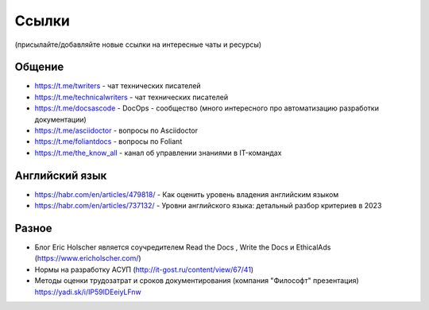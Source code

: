 .. meta::
   :title: Подборка полезных ссылок для технических писателей
   :author: TechWriters.ru
   :description: Подборка полезных ссылок для технических писателей
   :keywords: ссылки, сайты,

Ссылки
======

(присылайте/добавляйте новые ссылки на интересные чаты и ресурсы)

Общение
-------

- https://t.me/twriters - чат технических писателей
- https://t.me/technicalwriters - чат технических писателей
- https://t.me/docsascode - DocOps - сообщество (много интересного про автоматизацию разработки документации)
- https://t.me/asciidoctor - вопросы по Asciidoctor
- https://t.me/foliantdocs - вопросы по Foliant
- https://t.me/the_know_all - канал об управлении знаниями в IT-командах

Английский язык
---------------

- https://habr.com/en/articles/479818/ - Как оценить уровень владения английским языком
- https://habr.com/en/articles/737132/ - Уровни английского языка: детальный разбор критериев в 2023

Разное
------

- Блог Eric Holscher является соучредителем Read the Docs , Write the Docs и EthicalAds (https://www.ericholscher.com/)
- Нормы на разработку АСУП (http://it-gost.ru/content/view/67/41)
- Методы оценки трудозатрат и сроков документирования (компания "Философт" презентация) https://yadi.sk/i/IP59lDEeiyLFnw